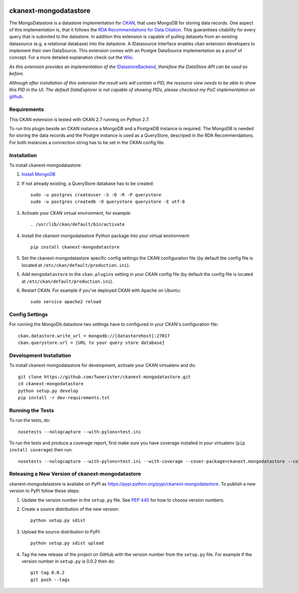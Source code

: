 .. You should enable this project on travis-ci.org and coveralls.io to make
   these badges work. The necessary Travis and Coverage config files have been
   generated for you.

.. image:: https://travis-ci.org/fwoerister/ckanext-mongodatastore.svg?branch=master
    :target: https://travis-ci.org/fwoerister/ckanext-mongodatastore
    
.. image:: https://coveralls.io/repos/github/fwoerister/ckanext-mongodatastore/badge.svg?branch=master
   :target: https://coveralls.io/github/fwoerister/ckanext-mongodatastore?branch=master

.. image:: https://pypip.in/version/ckanext-mongodatastore/badge.svg
    :target: https://pypi.python.org/pypi/ckanext-mongodatastore/
    :alt: Latest Version

.. image:: https://pypip.in/py_versions/ckanext-mongodatastore/badge.svg
    :target: https://pypi.python.org/pypi/ckanext-mongodatastore/
    :alt: Supported Python versions

.. image:: https://pypip.in/status/ckanext-mongodatastore/badge.svg
    :target: https://pypi.python.org/pypi/ckanext-mongodatastore/
    :alt: Development Status

.. image:: https://pypip.in/license/ckanext-mongodatastore/badge.svg
    :target: https://pypi.python.org/pypi/ckanext-mongodatastore/
    :alt: License


======================
ckanext-mongodatastore
======================

The MongoDatastore is a datastore implementation for `CKAN <https://www.ckan.org>`_, that uses MongoDB for storing data records. One aspect of this implementation is, that it follows the `RDA Recommendations for Data Citation <https://doi.org/10.15497/RDA00016>`_. This guarantiees citability for every query that is submited to the datastore. In addition this extension is capable of pulling datasets from an existing datasource (e.g. a relational database) into the datastore. A IDatasource Interface enables ckan extension developers to implement their own DataSource. This extension comes with an Postgre DataSource implementation as a proof of concept. For a more detailed explanation check out the `Wiki <https://github.com/fwoerister/ckanext-mongodatastore/wiki>`_.

.. image:: images/BigPicture.png
   :align: center

*As this extension provides an implementation of the* `IDatastoreBackend <https://docs.ckan.org/en/latest/maintaining/datastore.html#extending-datastore>`_, *therefore the DataStore API can be used as before.*

*Although after installation of this extension the result sets will contain a PID, the resource view needs to be able to show this PID in the UI. The default DataExplorer is not capable of showing PIDs, please checkout my PoC implementation on* `github <https://github.com/fwoerister/ckanext-datacitator>`_.

------------
Requirements
------------

This CKAN extension is tested with CKAN 2.7 running on Python 2.7.

To run this plugin beside an CKAN instance a MongoDB and a PostgreDB instance is required. The MongoDB is needed for storing the data records and the Postgre instance is used as a QueryStore, descriped in the RDA Recommendations. For both instances a connection string has to be set in the CKAN config file.

------------
Installation
------------

.. Add any additional install steps to the list below.
   For example installing any non-Python dependencies or adding any required
   config settings.

To install ckanext-mongodatastore:

1. `Install MongoDB <https://docs.mongodb.com/manual/installation/>`_

2. If not already existing, a QueryStore database has to be created::

     sudo -u postgres createuser -S -D -R -P querystore
     sudo -u postgres createdb -O querystore querystore -E utf-8

3. Activate your CKAN virtual environment, for example::

     . /usr/lib/ckan/default/bin/activate

4. Install the ckanext-mongodatastore Python package into your virtual environment::

     pip install ckanext-mongodatastore

5. Set the ckanext-mongodatastore specific config settings the CKAN configuration file 
   (by default the config file is located at
   ``/etc/ckan/default/production.ini``).

5. Add ``mongodatastore`` to the ``ckan.plugins`` setting in your CKAN
   config file (by default the config file is located at
   ``/etc/ckan/default/production.ini``).

6. Restart CKAN. For example if you've deployed CKAN with Apache on Ubuntu::

     sudo service apache2 reload


---------------
Config Settings
---------------
For running the MongoDb datastore two settings have to configured in your CKAN's configuration file::

    ckan.datastore.write_url = mongodb://[datastorehost]:27017
    ckan.querystore.url = [URL to your query store database]


------------------------
Development Installation
------------------------

To install ckanext-mongodatastore for development, activate your CKAN virtualenv and
do::

    git clone https://github.com/fwoerister/ckanext-mongodatastore.git
    cd ckanext-mongodatastore
    python setup.py develop
    pip install -r dev-requirements.txt


-----------------
Running the Tests
-----------------

To run the tests, do::

    nosetests --nologcapture --with-pylons=test.ini

To run the tests and produce a coverage report, first make sure you have
coverage installed in your virtualenv (``pip install coverage``) then run::

    nosetests --nologcapture --with-pylons=test.ini --with-coverage --cover-package=ckanext.mongodatastore --cover-inclusive --cover-erase --cover-tests


----------------------------------------
Releasing a New Version of ckanext-mongodatastore
----------------------------------------

ckanext-mongodatastore is availabe on PyPI as https://pypi.python.org/pypi/ckanext-mongodatastore.
To publish a new version to PyPI follow these steps:

1. Update the version number in the ``setup.py`` file.
   See `PEP 440 <http://legacy.python.org/dev/peps/pep-0440/#public-version-identifiers>`_
   for how to choose version numbers.

2. Create a source distribution of the new version::

     python setup.py sdist

3. Upload the source distribution to PyPI::

     python setup.py sdist upload

4. Tag the new release of the project on GitHub with the version number from
   the ``setup.py`` file. For example if the version number in ``setup.py`` is
   0.0.2 then do::

       git tag 0.0.2
       git push --tags
